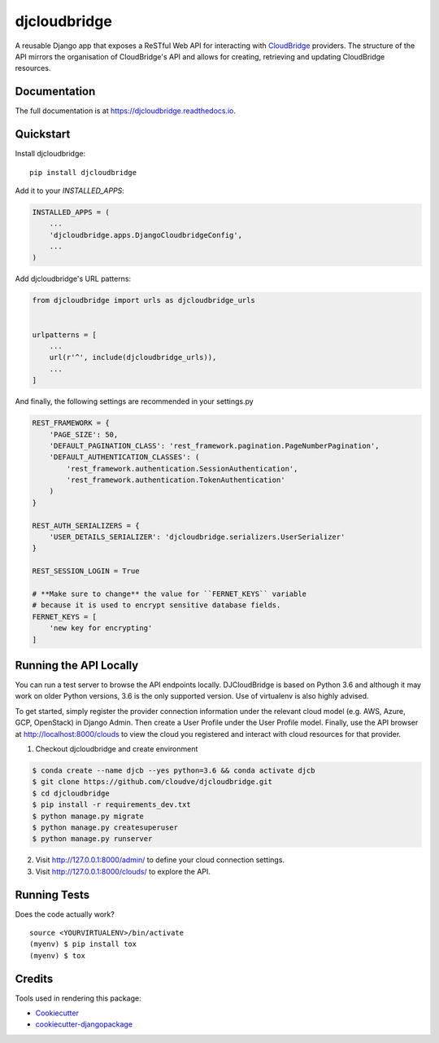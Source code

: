 =============================
djcloudbridge
=============================

.. image:: https://img.shields.io/pypi/v/djcloudbridge.svg
   :target: https://pypi.python.org/pypi/djcloudbridge.svg/
   :alt: latest version available on PyPI

.. image:: https://travis-ci.org/cloudve/djcloudbridge.svg?branch=master
   :target: https://travis-ci.org/cloudve/djcloudbridge
   :alt: Travis Build Status

.. image:: https://coveralls.io/repos/github/cloudve/djcloudbridge/badge.svg?branch=master
   :target: https://coveralls.io/github/cloudve/djcloudbridge?branch=master
   :alt: Test Coverage Report


A reusable Django app that exposes a ReSTful Web API for interacting with
CloudBridge_ providers. The structure of the API mirrors the organisation
of CloudBridge's API and allows for creating, retrieving and updating
CloudBridge resources.

Documentation
-------------

The full documentation is at https://djcloudbridge.readthedocs.io.

Quickstart
----------

Install djcloudbridge::

    pip install djcloudbridge

Add it to your `INSTALLED_APPS`:

.. code-block:: python

    INSTALLED_APPS = (
        ...
        'djcloudbridge.apps.DjangoCloudbridgeConfig',
        ...
    )

Add djcloudbridge's URL patterns:

.. code-block:: python

    from djcloudbridge import urls as djcloudbridge_urls


    urlpatterns = [
        ...
        url(r'^', include(djcloudbridge_urls)),
        ...
    ]

And finally, the following settings are recommended in your settings.py

.. code-block:: python

    REST_FRAMEWORK = {
        'PAGE_SIZE': 50,
        'DEFAULT_PAGINATION_CLASS': 'rest_framework.pagination.PageNumberPagination',
        'DEFAULT_AUTHENTICATION_CLASSES': (
            'rest_framework.authentication.SessionAuthentication',
            'rest_framework.authentication.TokenAuthentication'
        )
    }

    REST_AUTH_SERIALIZERS = {
        'USER_DETAILS_SERIALIZER': 'djcloudbridge.serializers.UserSerializer'
    }

    REST_SESSION_LOGIN = True

    # **Make sure to change** the value for ``FERNET_KEYS`` variable
    # because it is used to encrypt sensitive database fields.
    FERNET_KEYS = [
        'new key for encrypting'
    ]

Running the API Locally
-----------------------

You can run a test server to browse the API endpoints locally. DJCloudBridge
is based on Python 3.6 and although it may work on older Python
versions, 3.6 is the only supported version. Use of virtualenv is also
highly advised.

To get started, simply register the provider connection information under the
relevant cloud model (e.g. AWS, Azure, GCP, OpenStack) in Django Admin.
Then create a User Profile under the User Profile model. Finally, use the API
browser at http://localhost:8000/clouds to view the cloud you registered and
interact with cloud resources for that provider.


1. Checkout djcloudbridge and create environment

.. code-block:: bash

    $ conda create --name djcb --yes python=3.6 && conda activate djcb
    $ git clone https://github.com/cloudve/djcloudbridge.git
    $ cd djcloudbridge
    $ pip install -r requirements_dev.txt
    $ python manage.py migrate
    $ python manage.py createsuperuser
    $ python manage.py runserver

2. Visit http://127.0.0.1:8000/admin/ to define your cloud connection settings.

3. Visit http://127.0.0.1:8000/clouds/ to explore the API.

Running Tests
-------------

Does the code actually work?

::

    source <YOURVIRTUALENV>/bin/activate
    (myenv) $ pip install tox
    (myenv) $ tox

Credits
-------

Tools used in rendering this package:

*  Cookiecutter_
*  `cookiecutter-djangopackage`_

.. _CloudBridge: https://github.com/gvlproject/cloudbridge
.. _Cookiecutter: https://github.com/audreyr/cookiecutter
.. _`cookiecutter-djangopackage`: https://github.com/pydanny/cookiecutter-djangopackage
